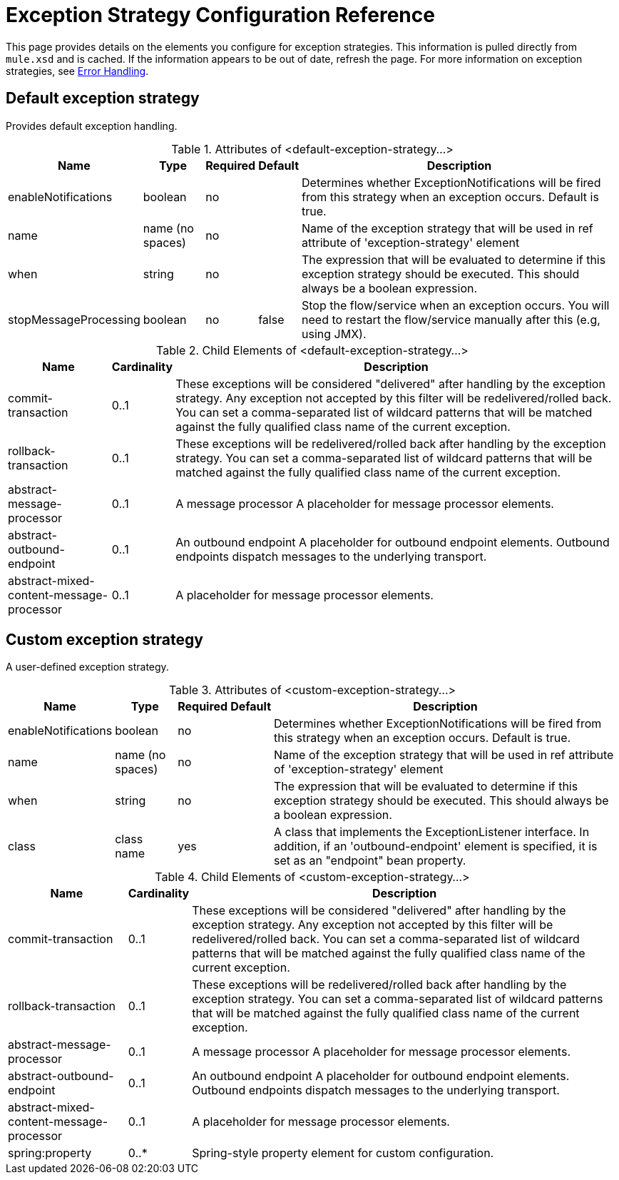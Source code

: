 = Exception Strategy Configuration Reference
:keywords: error handling, exceptions, exception catching, exceptions

This page provides details on the elements you configure for exception strategies. This information is pulled directly from `mule.xsd` and is cached. If the information appears to be out of date, refresh the page. For more information on exception strategies, see link:/mule-user-guide/v/3.6/error-handling[Error Handling].

== Default exception strategy

Provides default exception handling.

.Attributes of <default-exception-strategy...>
[%header%autowidth.spread]
|===
|Name |Type |Required |Default |Description
|enableNotifications |boolean |no |  |Determines whether ExceptionNotifications will be fired from this strategy when an exception occurs. Default is true.
|name |name (no spaces) |no |  |Name of the exception strategy that will be used in ref attribute of 'exception-strategy' element
|when |string |no |  |The expression that will be evaluated to determine if this exception strategy should be executed. This should always be a boolean expression.
|stopMessageProcessing |boolean |no |false |Stop the flow/service when an exception occurs. You will need to restart the flow/service manually after this (e.g, using JMX).
|===

.Child Elements of <default-exception-strategy...>
[%header%autowidth.spread]
|===
|Name |Cardinality |Description
|commit-transaction |0..1 |These exceptions will be considered "delivered" after handling by the exception strategy. Any exception not accepted by this filter will be redelivered/rolled back. You can set a comma-separated list of wildcard patterns that will be matched against the fully qualified class name of the current exception.
|rollback-transaction |0..1 |These exceptions will be redelivered/rolled back after handling by the exception strategy. You can set a comma-separated list of wildcard patterns that will be matched against the fully qualified class name of the current exception.
|abstract-message-processor |0..1 |A message processor A placeholder for message processor elements.
|abstract-outbound-endpoint |0..1 |An outbound endpoint A placeholder for outbound endpoint elements. Outbound endpoints dispatch messages to the underlying transport.
|abstract-mixed-content-message-processor |0..1 |A placeholder for message processor elements.
|===

== Custom exception strategy

A user-defined exception strategy.

.Attributes of <custom-exception-strategy...>
[%header%autowidth.spread]
|===
|Name |Type |Required |Default |Description
|enableNotifications |boolean |no |  |Determines whether ExceptionNotifications will be fired from this strategy when an exception occurs. Default is true.
|name |name (no spaces) |no |  |Name of the exception strategy that will be used in ref attribute of 'exception-strategy' element
|when |string |no |  |The expression that will be evaluated to determine if this exception strategy should be executed. This should always be a boolean expression.
|class |class name |yes |  |A class that implements the ExceptionListener interface. In addition, if an 'outbound-endpoint' element is specified, it is set as an "endpoint" bean property.
|===

.Child Elements of <custom-exception-strategy...>
[%header%autowidth.spread]
|===
|Name |Cardinality |Description
|commit-transaction |0..1 |These exceptions will be considered "delivered" after handling by the exception strategy. Any exception not accepted by this filter will be redelivered/rolled back. You can set a comma-separated list of wildcard patterns that will be matched against the fully qualified class name of the current exception.
|rollback-transaction |0..1 |These exceptions will be redelivered/rolled back after handling by the exception strategy. You can set a comma-separated list of wildcard patterns that will be matched against the fully qualified class name of the current exception.
|abstract-message-processor |0..1 |A message processor A placeholder for message processor elements.
|abstract-outbound-endpoint |0..1 |An outbound endpoint A placeholder for outbound endpoint elements. Outbound endpoints dispatch messages to the underlying transport.
|abstract-mixed-content-message-processor |0..1 |A placeholder for message processor elements.
|spring:property |0..* |Spring-style property element for custom configuration.
|===

